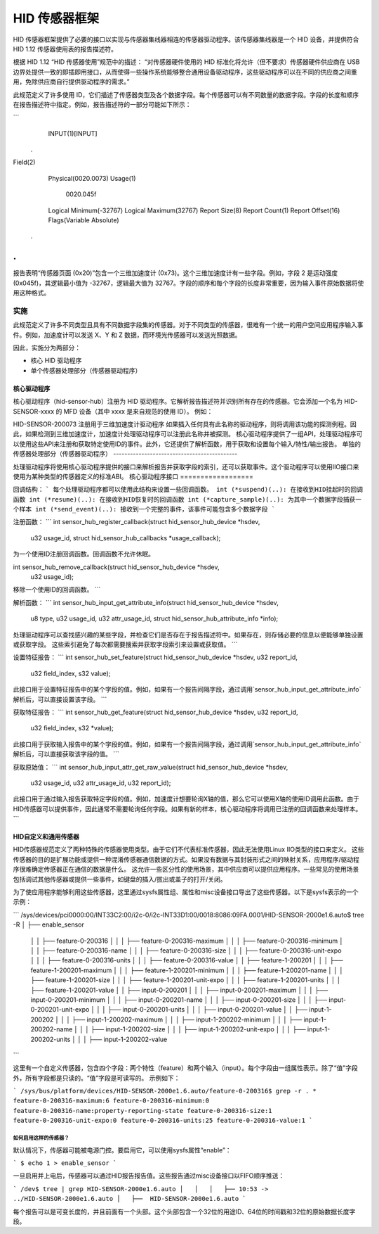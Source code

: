 =====================
HID 传感器框架
=====================

HID 传感器框架提供了必要的接口以实现与传感器集线器相连的传感器驱动程序。该传感器集线器是一个 HID 设备，并提供符合 HID 1.12 传感器使用表的报告描述符。

根据 HID 1.12 “HID 传感器使用”规范中的描述：
“对传感器硬件使用的 HID 标准化将允许（但不要求）传感器硬件供应商在 USB 边界处提供一致的即插即用接口，从而使得一些操作系统能够整合通用设备驱动程序，这些驱动程序可以在不同的供应商之间重用，免除供应商自行提供驱动程序的需求。”

此规范定义了许多使用 ID，它们描述了传感器类型及各个数据字段。每个传感器可以有不同数量的数据字段。字段的长度和顺序在报告描述符中指定。例如，报告描述符的一部分可能如下所示：

```
    INPUT(1)[INPUT]
   .
Field(2)
        Physical(0020.0073)
        Usage(1)
          0020.045f
        Logical Minimum(-32767)
        Logical Maximum(32767)
        Report Size(8)
        Report Count(1)
        Report Offset(16)
        Flags(Variable Absolute)
  .
.
```

报告表明“传感器页面 (0x20)”包含一个三维加速度计 (0x73)。这个三维加速度计有一些字段。例如，字段 2 是运动强度 (0x045f)，其逻辑最小值为 -32767，逻辑最大值为 32767。字段的顺序和每个字段的长度非常重要，因为输入事件原始数据将使用这种格式。

实施
==============

此规范定义了许多不同类型且具有不同数据字段集的传感器。对于不同类型的传感器，很难有一个统一的用户空间应用程序输入事件。例如，加速度计可以发送 X、Y 和 Z 数据，而环境光传感器可以发送光照数据。

因此，实施分为两部分：

- 核心 HID 驱动程序
- 单个传感器处理部分（传感器驱动程序）

核心驱动程序
-----------
核心驱动程序（hid-sensor-hub）注册为 HID 驱动程序。它解析报告描述符并识别所有存在的传感器。它会添加一个名为 HID-SENSOR-xxxx 的 MFD 设备（其中 xxxx 是来自规范的使用 ID）。
例如：

HID-SENSOR-200073 注册用于三维加速度计驱动程序
如果插入任何具有此名称的驱动程序，则将调用该功能的探测例程。因此，如果检测到三维加速度计，加速度计处理驱动程序可以注册此名称并被探测。
核心驱动程序提供了一组API，处理驱动程序可以使用这些API来注册和获取特定使用ID的事件。此外，它还提供了解析函数，用于获取和设置每个输入/特性/输出报告。
单独的传感器处理部分（传感器驱动程序）
--------------------------------------------

处理驱动程序将使用核心驱动程序提供的接口来解析报告并获取字段的索引，还可以获取事件。这个驱动程序可以使用IIO接口来使用为某种类型的传感器定义的标准ABI。
核心驱动程序接口
==================

回调结构：
```
每个处理驱动程序都可以使用此结构来设置一些回调函数。
int (*suspend)(..): 在接收到HID挂起时的回调函数
int (*resume)(..): 在接收到HID恢复时的回调函数
int (*capture_sample)(..): 为其中一个数据字段捕获一个样本
int (*send_event)(..): 接收到一个完整的事件，该事件可能包含多个数据字段
```

注册函数：
```
int sensor_hub_register_callback(struct hid_sensor_hub_device *hsdev,
                                 u32 usage_id,
                                 struct hid_sensor_hub_callbacks *usage_callback);

为一个使用ID注册回调函数。回调函数不允许休眠。

int sensor_hub_remove_callback(struct hid_sensor_hub_device *hsdev,
                               u32 usage_id);

移除一个使用ID的回调函数。
```

解析函数：
```
int sensor_hub_input_get_attribute_info(struct hid_sensor_hub_device *hsdev,
                                        u8 type,
                                        u32 usage_id, u32 attr_usage_id,
                                        struct hid_sensor_hub_attribute_info *info);

处理驱动程序可以查找感兴趣的某些字段，并检查它们是否存在于报告描述符中。如果存在，则存储必要的信息以便能够单独设置或获取字段。
这些索引避免了每次都需要搜索并获取字段索引来设置或获取值。
```

设置特征报告：
```
int sensor_hub_set_feature(struct hid_sensor_hub_device *hsdev, u32 report_id,
                           u32 field_index, s32 value);

此接口用于设置特征报告中的某个字段的值。例如，如果有一个报告间隔字段，通过调用`sensor_hub_input_get_attribute_info`解析后，可以直接设置该字段。
```

获取特征报告：
```
int sensor_hub_get_feature(struct hid_sensor_hub_device *hsdev, u32 report_id,
                           u32 field_index, s32 *value);

此接口用于获取输入报告中的某个字段的值。例如，如果有一个报告间隔字段，通过调用`sensor_hub_input_get_attribute_info`解析后，可以直接获取该字段的值。
```

获取原始值：
```
int sensor_hub_input_attr_get_raw_value(struct hid_sensor_hub_device *hsdev,
                                        u32 usage_id,
                                        u32 attr_usage_id, u32 report_id);

此接口用于通过输入报告获取特定字段的值。例如，加速度计想要轮询X轴的值，那么它可以使用X轴的使用ID调用此函数。由于HID传感器可以提供事件，因此通常不需要轮询任何字段。如果有新的样本，核心驱动程序将调用已注册的回调函数来处理样本。
```

HID自定义和通用传感器
------------------------

HID传感器规范定义了两种特殊的传感器使用类型。由于它们不代表标准传感器，因此无法使用Linux IIO类型的接口来定义。
这些传感器的目的是扩展功能或提供一种混淆传感器通信数据的方式。如果没有数据与其封装形式之间的映射关系，应用程序/驱动程序很难确定传感器正在通信的数据是什么。
这允许一些区分性的使用场景，其中供应商可以提供应用程序。一些常见的使用场景包括调试其他传感器或提供一些事件，如键盘的插入/拔出或盖子的打开/关闭。

为了使应用程序能够利用这些传感器，这里通过sysfs属性组、属性和misc设备接口导出了这些传感器。以下是sysfs表示的一个示例：

```
/sys/devices/pci0000:00/INT33C2:00/i2c-0/i2c-INT33D1:00/0018:8086:09FA.0001/HID-SENSOR-2000e1.6.auto$
tree -R
│   ├──  enable_sensor
  │   │   ├── feature-0-200316
  │   │   │   ├── feature-0-200316-maximum
  │   │   │   ├── feature-0-200316-minimum
  │   │   │   ├── feature-0-200316-name
  │   │   │   ├── feature-0-200316-size
  │   │   │   ├── feature-0-200316-unit-expo
  │   │   │   ├── feature-0-200316-units
  │   │   │   ├── feature-0-200316-value
  │   │   ├── feature-1-200201
  │   │   │   ├── feature-1-200201-maximum
  │   │   │   ├── feature-1-200201-minimum
  │   │   │   ├── feature-1-200201-name
  │   │   │   ├── feature-1-200201-size
  │   │   │   ├── feature-1-200201-unit-expo
  │   │   │   ├── feature-1-200201-units
  │   │   │   ├── feature-1-200201-value
  │   │   ├── input-0-200201
  │   │   │   ├── input-0-200201-maximum
  │   │   │   ├── input-0-200201-minimum
  │   │   │   ├── input-0-200201-name
  │   │   │   ├── input-0-200201-size
  │   │   │   ├── input-0-200201-unit-expo
  │   │   │   ├── input-0-200201-units
  │   │   │   ├── input-0-200201-value
  │   │   ├── input-1-200202
  │   │   │   ├── input-1-200202-maximum
  │   │   │   ├── input-1-200202-minimum
  │   │   │   ├── input-1-200202-name
  │   │   │   ├── input-1-200202-size
  │   │   │   ├── input-1-200202-unit-expo
  │   │   │   ├── input-1-200202-units
  │   │   │   ├── input-1-200202-value
```

这里有一个自定义传感器，包含四个字段：两个特性（feature）和两个输入（input）。每个字段由一组属性表示。除了“值”字段外，所有字段都是只读的。“值”字段是可读写的。
示例如下：

```
/sys/bus/platform/devices/HID-SENSOR-2000e1.6.auto/feature-0-200316$ grep -r . *
feature-0-200316-maximum:6
feature-0-200316-minimum:0
feature-0-200316-name:property-reporting-state
feature-0-200316-size:1
feature-0-200316-unit-expo:0
feature-0-200316-units:25
feature-0-200316-value:1
```

如何启用这样的传感器？
^^^^^^^^^^^^^^^^^^^^^^^^^^

默认情况下，传感器可能被电源门控。要启用它，可以使用sysfs属性“enable”：

```
$ echo 1 > enable_sensor
```

一旦启用并上电后，传感器可以通过HID报告报告值。这些报告通过misc设备接口以FIFO顺序推送：

```
/dev$ tree | grep HID-SENSOR-2000e1.6.auto
│   │   │   ├── 10:53 -> ../HID-SENSOR-2000e1.6.auto
│   ├──  HID-SENSOR-2000e1.6.auto
```

每个报告可以是可变长度的，并且前面有一个头部。这个头部包含一个32位的用途ID、64位的时间戳和32位的原始数据长度字段。
